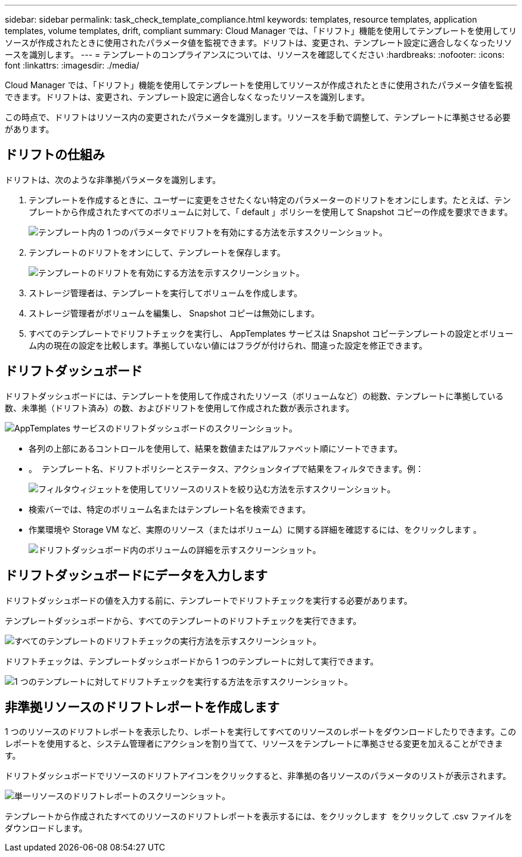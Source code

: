 ---
sidebar: sidebar 
permalink: task_check_template_compliance.html 
keywords: templates, resource templates, application templates, volume templates, drift, compliant 
summary: Cloud Manager では、「ドリフト」機能を使用してテンプレートを使用してリソースが作成されたときに使用されたパラメータ値を監視できます。ドリフトは、変更され、テンプレート設定に適合しなくなったリソースを識別します。 
---
= テンプレートのコンプライアンスについては、リソースを確認してください
:hardbreaks:
:nofooter: 
:icons: font
:linkattrs: 
:imagesdir: ./media/


[role="lead"]
Cloud Manager では、「ドリフト」機能を使用してテンプレートを使用してリソースが作成されたときに使用されたパラメータ値を監視できます。ドリフトは、変更され、テンプレート設定に適合しなくなったリソースを識別します。

この時点で、ドリフトはリソース内の変更されたパラメータを識別します。リソースを手動で調整して、テンプレートに準拠させる必要があります。



== ドリフトの仕組み

ドリフトは、次のような非準拠パラメータを識別します。

. テンプレートを作成するときに、ユーザーに変更をさせたくない特定のパラメーターのドリフトをオンにします。たとえば、テンプレートから作成されたすべてのボリュームに対して、「 default 」ポリシーを使用して Snapshot コピーの作成を要求できます。
+
image:screenshot_template_drift_on_param.png["テンプレート内の 1 つのパラメータでドリフトを有効にする方法を示すスクリーンショット。"]

. テンプレートのドリフトをオンにして、テンプレートを保存します。
+
image:screenshot_template_drift_on_template.png["テンプレートのドリフトを有効にする方法を示すスクリーンショット。"]

. ストレージ管理者は、テンプレートを実行してボリュームを作成します。
. ストレージ管理者がボリュームを編集し、 Snapshot コピーは無効にします。
. すべてのテンプレートでドリフトチェックを実行し、 AppTemplates サービスは Snapshot コピーテンプレートの設定とボリューム内の現在の設定を比較します。準拠していない値にはフラグが付けられ、間違った設定を修正できます。




== ドリフトダッシュボード

ドリフトダッシュボードには、テンプレートを使用して作成されたリソース（ボリュームなど）の総数、テンプレートに準拠している数、未準拠（ドリフト済み）の数、およびドリフトを使用して作成された数が表示されます。

image:screenshot_template_drift_dashboard.png["AppTemplates サービスのドリフトダッシュボードのスクリーンショット。"]

* 各列の上部にあるコントロールを使用して、結果を数値またはアルファベット順にソートできます。
* 。 image:screenshot_plus_icon.gif[""] テンプレート名、ドリフトポリシーとステータス、アクションタイプで結果をフィルタできます。例：
+
image:screenshot_template_filter_drift_status.png["フィルタウィジェットを使用してリソースのリストを絞り込む方法を示すスクリーンショット。"]

* 検索バーでは、特定のボリューム名またはテンプレート名を検索できます。
* 作業環境や Storage VM など、実際のリソース（またはボリューム）に関する詳細を確認するには、をクリックします image:screenshot_sync_status_icon.gif[""]。
+
image:screenshot_template_drift_vol_details.png["ドリフトダッシュボード内のボリュームの詳細を示すスクリーンショット。"]





== ドリフトダッシュボードにデータを入力します

ドリフトダッシュボードの値を入力する前に、テンプレートでドリフトチェックを実行する必要があります。

テンプレートダッシュボードから、すべてのテンプレートのドリフトチェックを実行できます。

image:screenshot_template_drift_for_all.png["すべてのテンプレートのドリフトチェックの実行方法を示すスクリーンショット。"]

ドリフトチェックは、テンプレートダッシュボードから 1 つのテンプレートに対して実行できます。

image:screenshot_template_drift_for_one.png["1 つのテンプレートに対してドリフトチェックを実行する方法を示すスクリーンショット。"]



== 非準拠リソースのドリフトレポートを作成します

1 つのリソースのドリフトレポートを表示したり、レポートを実行してすべてのリソースのレポートをダウンロードしたりできます。このレポートを使用すると、システム管理者にアクションを割り当てて、リソースをテンプレートに準拠させる変更を加えることができます。

ドリフトダッシュボードでリソースのドリフトアイコンをクリックすると、非準拠の各リソースのパラメータのリストが表示されます。

image:screenshot_template_drift_report_one_resource.png["単一リソースのドリフトレポートのスクリーンショット。"]

テンプレートから作成されたすべてのリソースのドリフトレポートを表示するには、をクリックします image:button_download.png[""] をクリックして .csv ファイルをダウンロードします。
